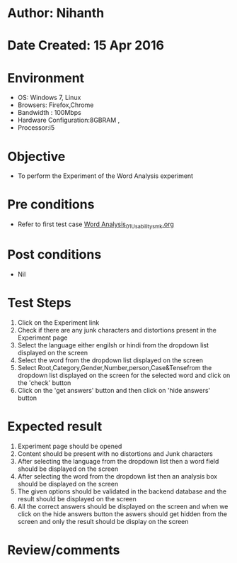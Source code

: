 * Author: Nihanth
* Date Created: 15 Apr 2016
* Environment
  - OS: Windows 7, Linux
  - Browsers: Firefox,Chrome
  - Bandwidth : 100Mbps
  - Hardware Configuration:8GBRAM , 
  - Processor:i5

* Objective
  - To perform the Experiment of the Word Analysis experiment

* Pre conditions
  - Refer to first test case [[https://github.com/Virtual-Labs/natural-language-processing-iiith/blob/master/test-cases/integration_test-cases/Word Analysis/Word Analysis_01_Usability_smk.org][Word Analysis_01_Usability_smk.org]]

* Post conditions
  - Nil
* Test Steps
  1. Click on the Experiment link 
  2. Check if there are any junk characters and distortions present in the Experiment page
  3. Select the language either engilsh or hindi from the dropdown list displayed on the screen
  4. Select the word from the dropdown list displayed on the screen
  5. Select  Root,Category,Gender,Number,person,Case&Tensefrom the dropdown list displayed on the screen for the selected word and click on the 'check' button
  6. Click on the 'get answers' button and then click on 'hide answers' button

* Expected result
  1. Experiment page should be opened
  2. Content should be present with no distortions and Junk characters
  3. After selecting the language from the dropdown list then a word field should be displayed on the screen
  4. After selecting the word from the dropdown list then an analysis box should be displayed on the screen 
  5. The given options should be validated in the backend database and the result should be displayed on the screen
  6. All the correct answers should be displayed on the screen and when we click on the hide answers button the aswers should get hidden from the screen and only the result should be display on the screen

* Review/comments


